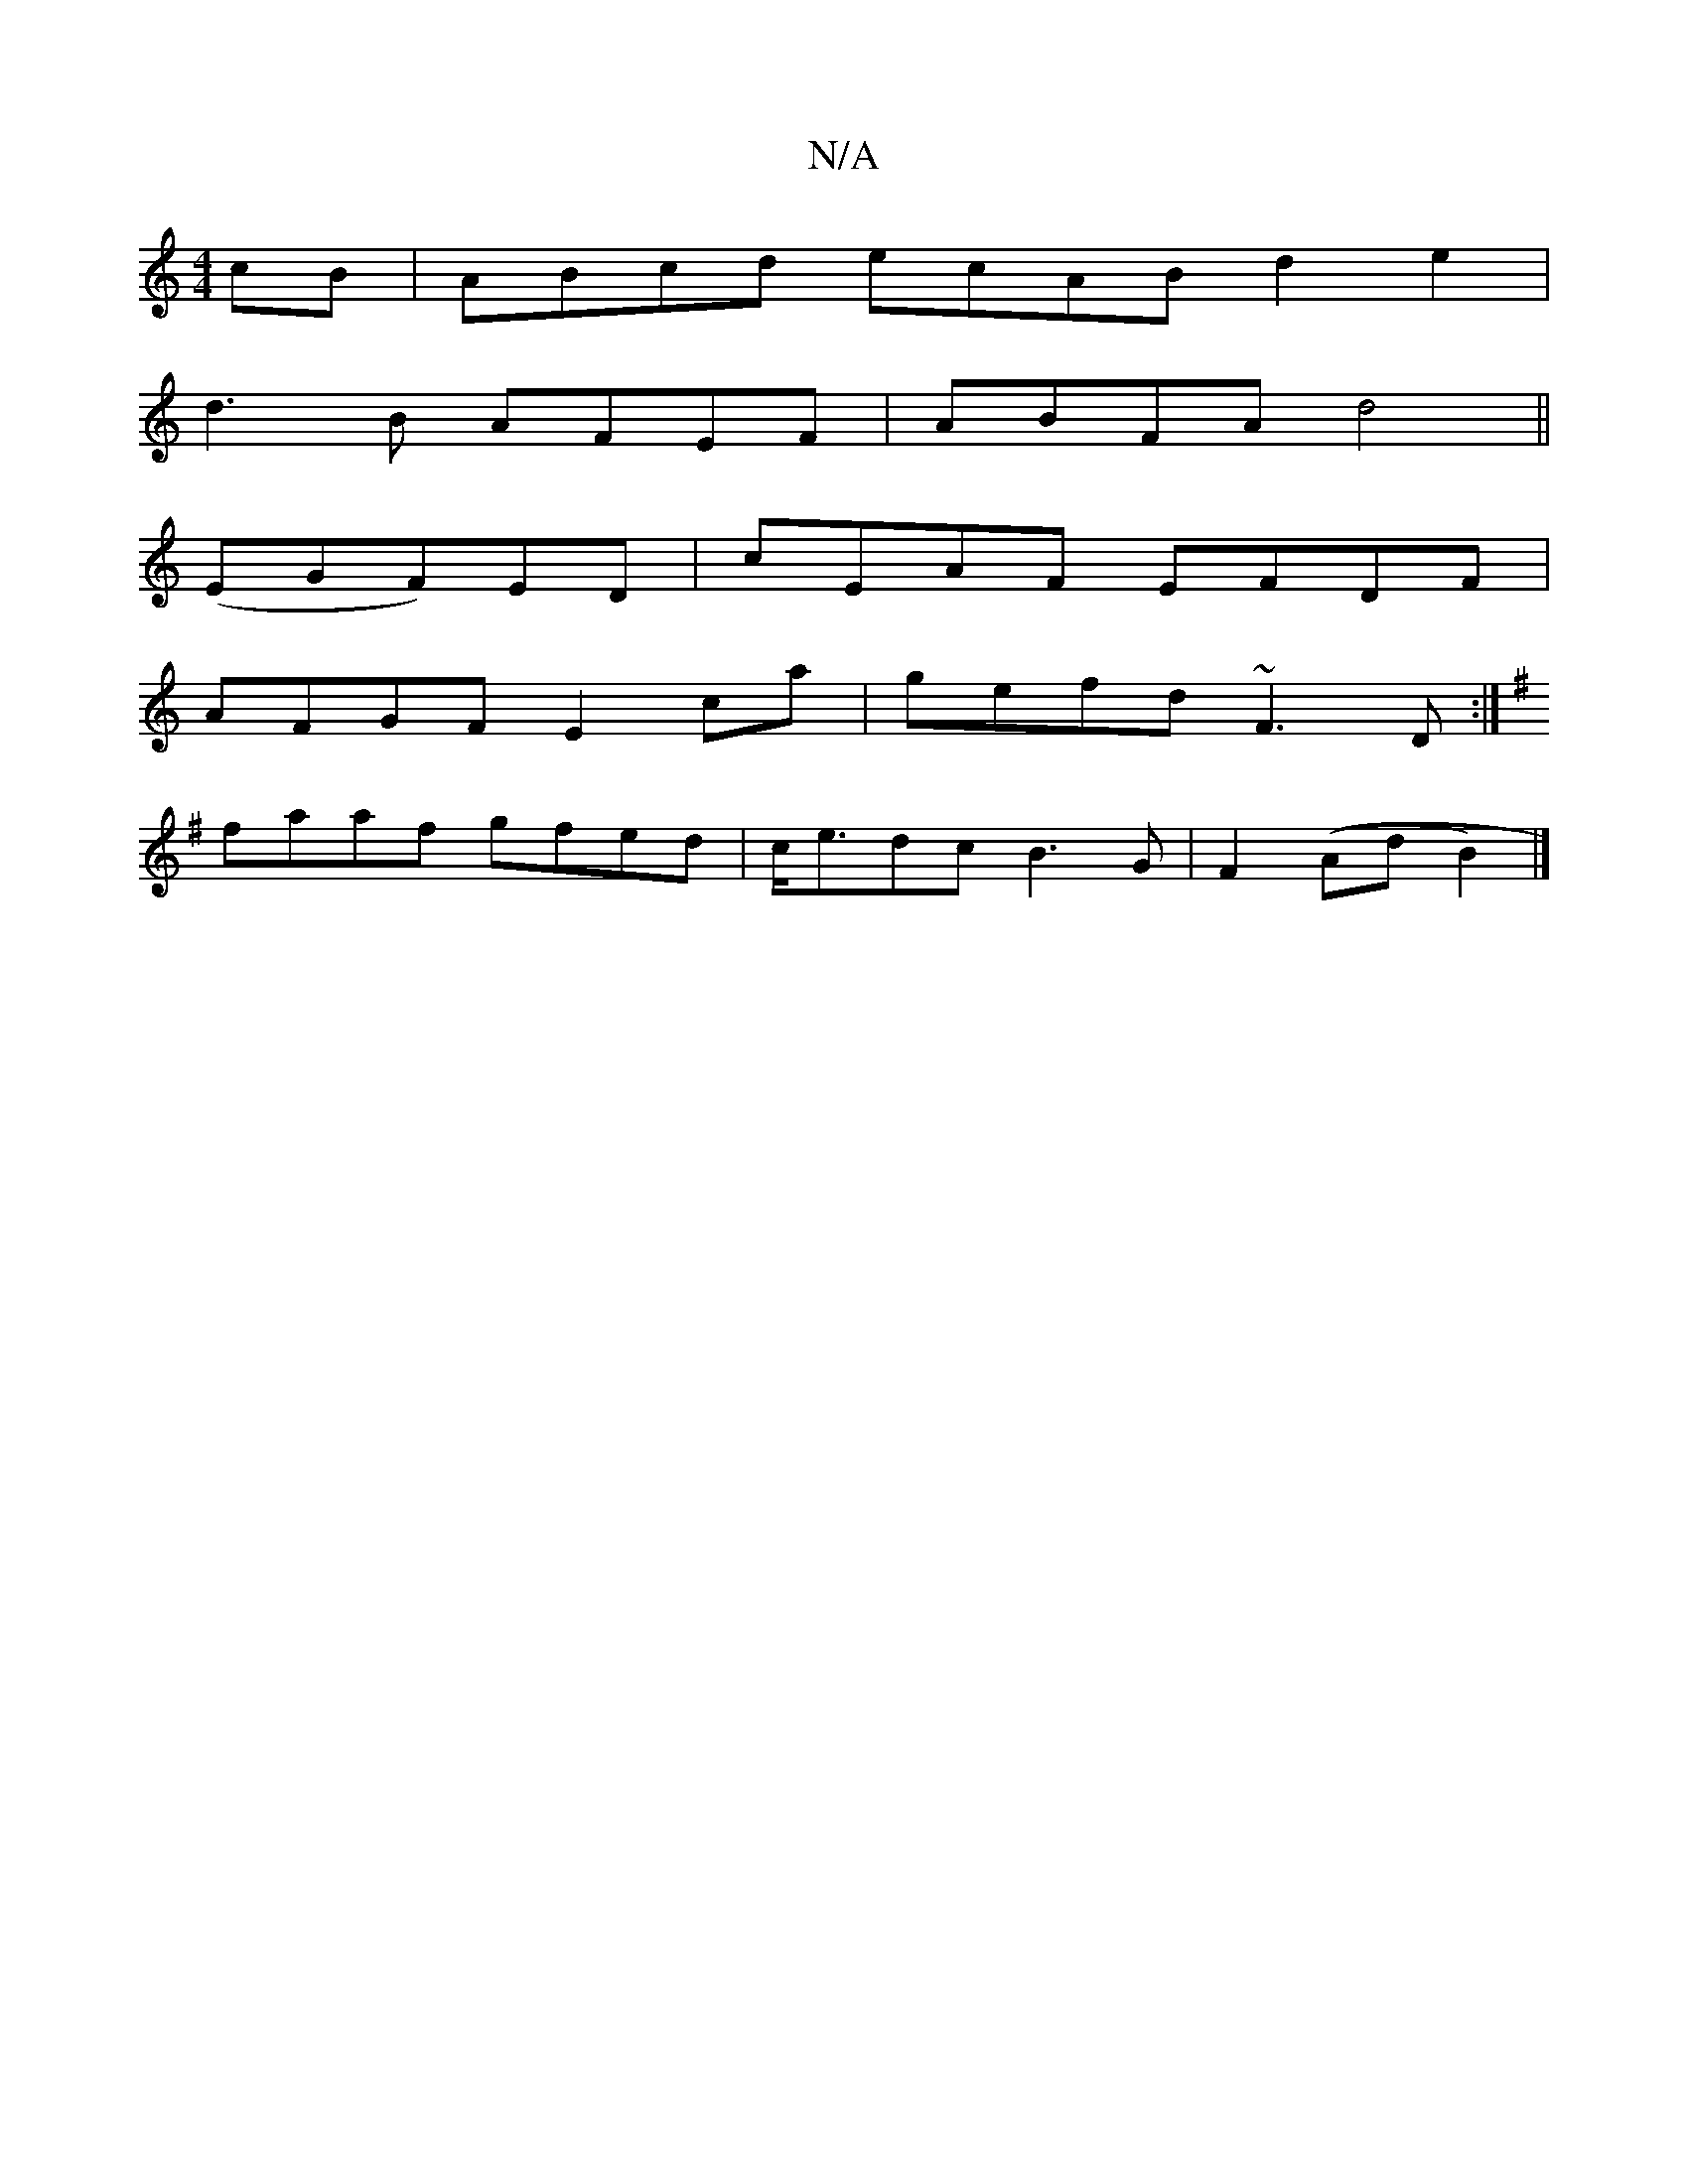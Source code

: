 X:1
T:N/A
M:4/4
R:N/A
K:Cmajor
cB|ABcd ecAB d2e2|
d3B AFEF|ABFA d4||
(EGF)ED|cEAF EFDF|
AFGF E2 ca|gefd ~F3 D:|
K:G3GB, |D2 CA, |d2 B2 AB gB||
faaf gfed|c<edc B3G|F2((Ad B2) |]

|: g |fedB ~A3B |

AG|| g3 G (3dBG | AF GF C2 :|
K:F|